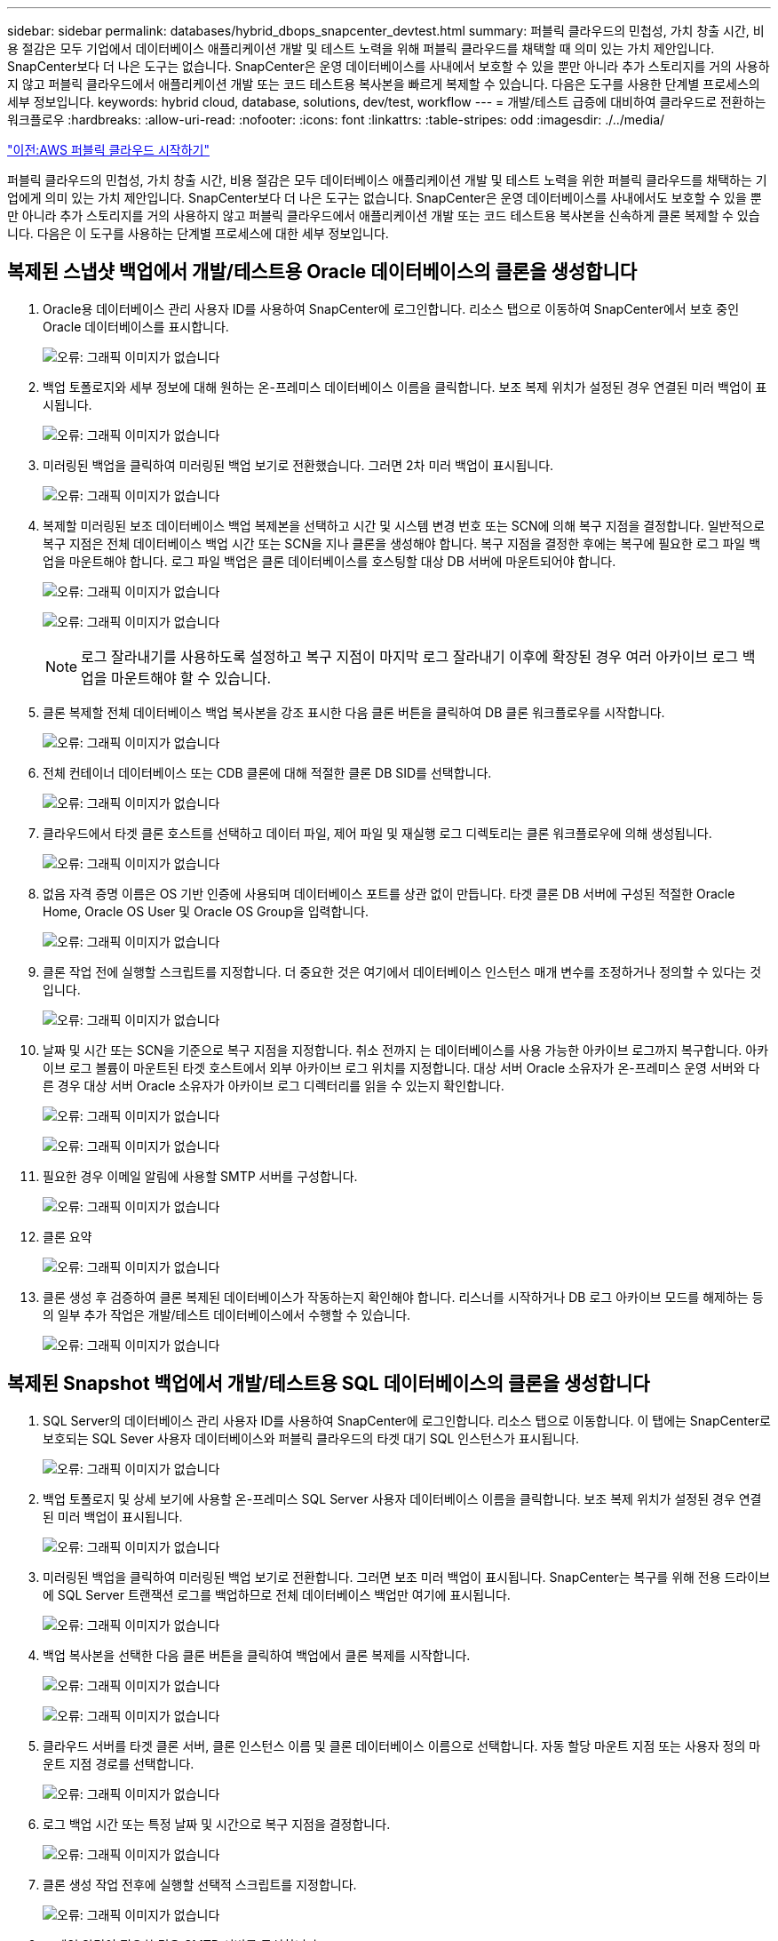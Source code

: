 ---
sidebar: sidebar 
permalink: databases/hybrid_dbops_snapcenter_devtest.html 
summary: 퍼블릭 클라우드의 민첩성, 가치 창출 시간, 비용 절감은 모두 기업에서 데이터베이스 애플리케이션 개발 및 테스트 노력을 위해 퍼블릭 클라우드를 채택할 때 의미 있는 가치 제안입니다. SnapCenter보다 더 나은 도구는 없습니다. SnapCenter은 운영 데이터베이스를 사내에서 보호할 수 있을 뿐만 아니라 추가 스토리지를 거의 사용하지 않고 퍼블릭 클라우드에서 애플리케이션 개발 또는 코드 테스트용 복사본을 빠르게 복제할 수 있습니다. 다음은 도구를 사용한 단계별 프로세스의 세부 정보입니다. 
keywords: hybrid cloud, database, solutions, dev/test, workflow 
---
= 개발/테스트 급증에 대비하여 클라우드로 전환하는 워크플로우
:hardbreaks:
:allow-uri-read: 
:nofooter: 
:icons: font
:linkattrs: 
:table-stripes: odd
:imagesdir: ./../media/


link:hybrid_dbops_snapcenter_getting_started_aws.html["이전:AWS 퍼블릭 클라우드 시작하기"]

[role="lead"]
퍼블릭 클라우드의 민첩성, 가치 창출 시간, 비용 절감은 모두 데이터베이스 애플리케이션 개발 및 테스트 노력을 위한 퍼블릭 클라우드를 채택하는 기업에게 의미 있는 가치 제안입니다. SnapCenter보다 더 나은 도구는 없습니다. SnapCenter은 운영 데이터베이스를 사내에서도 보호할 수 있을 뿐만 아니라 추가 스토리지를 거의 사용하지 않고 퍼블릭 클라우드에서 애플리케이션 개발 또는 코드 테스트용 복사본을 신속하게 클론 복제할 수 있습니다. 다음은 이 도구를 사용하는 단계별 프로세스에 대한 세부 정보입니다.



== 복제된 스냅샷 백업에서 개발/테스트용 Oracle 데이터베이스의 클론을 생성합니다

. Oracle용 데이터베이스 관리 사용자 ID를 사용하여 SnapCenter에 로그인합니다. 리소스 탭으로 이동하여 SnapCenter에서 보호 중인 Oracle 데이터베이스를 표시합니다.
+
image:snapctr_ora_clone_01.PNG["오류: 그래픽 이미지가 없습니다"]

. 백업 토폴로지와 세부 정보에 대해 원하는 온-프레미스 데이터베이스 이름을 클릭합니다. 보조 복제 위치가 설정된 경우 연결된 미러 백업이 표시됩니다.
+
image:snapctr_ora_clone_02.PNG["오류: 그래픽 이미지가 없습니다"]

. 미러링된 백업을 클릭하여 미러링된 백업 보기로 전환했습니다. 그러면 2차 미러 백업이 표시됩니다.
+
image:snapctr_ora_clone_03.PNG["오류: 그래픽 이미지가 없습니다"]

. 복제할 미러링된 보조 데이터베이스 백업 복제본을 선택하고 시간 및 시스템 변경 번호 또는 SCN에 의해 복구 지점을 결정합니다. 일반적으로 복구 지점은 전체 데이터베이스 백업 시간 또는 SCN을 지나 클론을 생성해야 합니다. 복구 지점을 결정한 후에는 복구에 필요한 로그 파일 백업을 마운트해야 합니다. 로그 파일 백업은 클론 데이터베이스를 호스팅할 대상 DB 서버에 마운트되어야 합니다.
+
image:snapctr_ora_clone_04.PNG["오류: 그래픽 이미지가 없습니다"]

+
image:snapctr_ora_clone_05.PNG["오류: 그래픽 이미지가 없습니다"]

+

NOTE: 로그 잘라내기를 사용하도록 설정하고 복구 지점이 마지막 로그 잘라내기 이후에 확장된 경우 여러 아카이브 로그 백업을 마운트해야 할 수 있습니다.

. 클론 복제할 전체 데이터베이스 백업 복사본을 강조 표시한 다음 클론 버튼을 클릭하여 DB 클론 워크플로우를 시작합니다.
+
image:snapctr_ora_clone_06.PNG["오류: 그래픽 이미지가 없습니다"]

. 전체 컨테이너 데이터베이스 또는 CDB 클론에 대해 적절한 클론 DB SID를 선택합니다.
+
image:snapctr_ora_clone_07.PNG["오류: 그래픽 이미지가 없습니다"]

. 클라우드에서 타겟 클론 호스트를 선택하고 데이터 파일, 제어 파일 및 재실행 로그 디렉토리는 클론 워크플로우에 의해 생성됩니다.
+
image:snapctr_ora_clone_08.PNG["오류: 그래픽 이미지가 없습니다"]

. 없음 자격 증명 이름은 OS 기반 인증에 사용되며 데이터베이스 포트를 상관 없이 만듭니다. 타겟 클론 DB 서버에 구성된 적절한 Oracle Home, Oracle OS User 및 Oracle OS Group을 입력합니다.
+
image:snapctr_ora_clone_09.PNG["오류: 그래픽 이미지가 없습니다"]

. 클론 작업 전에 실행할 스크립트를 지정합니다. 더 중요한 것은 여기에서 데이터베이스 인스턴스 매개 변수를 조정하거나 정의할 수 있다는 것입니다.
+
image:snapctr_ora_clone_10.PNG["오류: 그래픽 이미지가 없습니다"]

. 날짜 및 시간 또는 SCN을 기준으로 복구 지점을 지정합니다. 취소 전까지 는 데이터베이스를 사용 가능한 아카이브 로그까지 복구합니다. 아카이브 로그 볼륨이 마운트된 타겟 호스트에서 외부 아카이브 로그 위치를 지정합니다. 대상 서버 Oracle 소유자가 온-프레미스 운영 서버와 다른 경우 대상 서버 Oracle 소유자가 아카이브 로그 디렉터리를 읽을 수 있는지 확인합니다.
+
image:snapctr_ora_clone_11.PNG["오류: 그래픽 이미지가 없습니다"]

+
image:snapctr_ora_clone_12.PNG["오류: 그래픽 이미지가 없습니다"]

. 필요한 경우 이메일 알림에 사용할 SMTP 서버를 구성합니다.
+
image:snapctr_ora_clone_13.PNG["오류: 그래픽 이미지가 없습니다"]

. 클론 요약
+
image:snapctr_ora_clone_14.PNG["오류: 그래픽 이미지가 없습니다"]

. 클론 생성 후 검증하여 클론 복제된 데이터베이스가 작동하는지 확인해야 합니다. 리스너를 시작하거나 DB 로그 아카이브 모드를 해제하는 등의 일부 추가 작업은 개발/테스트 데이터베이스에서 수행할 수 있습니다.
+
image:snapctr_ora_clone_15.PNG["오류: 그래픽 이미지가 없습니다"]





== 복제된 Snapshot 백업에서 개발/테스트용 SQL 데이터베이스의 클론을 생성합니다

. SQL Server의 데이터베이스 관리 사용자 ID를 사용하여 SnapCenter에 로그인합니다. 리소스 탭으로 이동합니다. 이 탭에는 SnapCenter로 보호되는 SQL Sever 사용자 데이터베이스와 퍼블릭 클라우드의 타겟 대기 SQL 인스턴스가 표시됩니다.
+
image:snapctr_sql_clone_01.PNG["오류: 그래픽 이미지가 없습니다"]

. 백업 토폴로지 및 상세 보기에 사용할 온-프레미스 SQL Server 사용자 데이터베이스 이름을 클릭합니다. 보조 복제 위치가 설정된 경우 연결된 미러 백업이 표시됩니다.
+
image:snapctr_sql_clone_02.PNG["오류: 그래픽 이미지가 없습니다"]

. 미러링된 백업을 클릭하여 미러링된 백업 보기로 전환합니다. 그러면 보조 미러 백업이 표시됩니다. SnapCenter는 복구를 위해 전용 드라이브에 SQL Server 트랜잭션 로그를 백업하므로 전체 데이터베이스 백업만 여기에 표시됩니다.
+
image:snapctr_sql_clone_03.PNG["오류: 그래픽 이미지가 없습니다"]

. 백업 복사본을 선택한 다음 클론 버튼을 클릭하여 백업에서 클론 복제를 시작합니다.
+
image:snapctr_sql_clone_04_1.PNG["오류: 그래픽 이미지가 없습니다"]

+
image:snapctr_sql_clone_04.PNG["오류: 그래픽 이미지가 없습니다"]

. 클라우드 서버를 타겟 클론 서버, 클론 인스턴스 이름 및 클론 데이터베이스 이름으로 선택합니다. 자동 할당 마운트 지점 또는 사용자 정의 마운트 지점 경로를 선택합니다.
+
image:snapctr_sql_clone_05.PNG["오류: 그래픽 이미지가 없습니다"]

. 로그 백업 시간 또는 특정 날짜 및 시간으로 복구 지점을 결정합니다.
+
image:snapctr_sql_clone_06.PNG["오류: 그래픽 이미지가 없습니다"]

. 클론 생성 작업 전후에 실행할 선택적 스크립트를 지정합니다.
+
image:snapctr_sql_clone_07.PNG["오류: 그래픽 이미지가 없습니다"]

. e-메일 알림이 필요한 경우 SMTP 서버를 구성합니다.
+
image:snapctr_sql_clone_08.PNG["오류: 그래픽 이미지가 없습니다"]

. 클론 요약.
+
image:snapctr_sql_clone_09.PNG["오류: 그래픽 이미지가 없습니다"]

. 작업 상태를 모니터링하고 원하는 사용자 데이터베이스가 클라우드 클론 서버의 대상 SQL 인스턴스에 연결되어 있는지 확인합니다.
+
image:snapctr_sql_clone_10.PNG["오류: 그래픽 이미지가 없습니다"]





== 사후 클론 구성

. 온프레미스 Oracle 운영 데이터베이스는 일반적으로 로그 아카이브 모드에서 실행됩니다. 이 모드는 개발 또는 테스트 데이터베이스에 필요하지 않습니다. 로그 아카이브 모드를 끄려면 Oracle DB에 sysdba로 로그인하고 로그 모드 변경 명령을 실행한 다음 액세스를 위해 데이터베이스를 시작합니다.
. Oracle 수신기를 구성하거나 새로 복제된 DB를 사용자 액세스를 위해 기존 수신기에 등록합니다.
. SQL Server의 경우 로그 볼륨을 채울 때 SQL Server 개발/테스트 로그 파일을 쉽게 축소할 수 있도록 로그 모드를 Full에서 Easy로 변경합니다.




== 클론 데이터베이스를 새로 고칩니다

. 복제된 데이터베이스를 떨어뜨리거나 클라우드 DB 서버 환경을 정리합니다. 그런 다음 이전 절차에 따라 새 DB를 새 데이터로 복제합니다. 새 데이터베이스를 복제하는 데는 몇 분 밖에 걸리지 않습니다.
. 클론 데이터베이스를 종료하고 CLI를 사용하여 클론 새로 고침 명령을 실행합니다. 자세한 내용은 다음 SnapCenter 설명서를 참조하십시오. link:https://docs.netapp.com/us-en/snapcenter/protect-sco/task_refresh_a_clone.html["클론을 새로 고칩니다"^].




== 도움을 받을 수 있는 곳

이 솔루션 및 사용 사례에 대한 도움이 필요한 경우 에 가입하십시오 link:https://netapppub.slack.com/archives/C021R4WC0LC["NetApp Solution Automation 커뮤니티는 Slack 채널을 지원합니다"] 질문 또는 질문을 게시할 수 있는 솔루션 자동화 채널을 찾아보십시오.

link:hybrid_dbops_snapcenter_dr.html["다음: 재해 복구 워크플로."]
